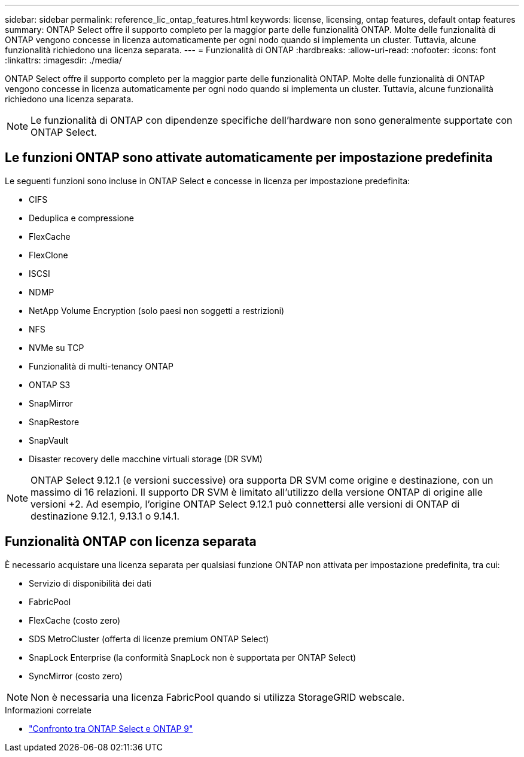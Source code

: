 ---
sidebar: sidebar 
permalink: reference_lic_ontap_features.html 
keywords: license, licensing, ontap features, default ontap features 
summary: ONTAP Select offre il supporto completo per la maggior parte delle funzionalità ONTAP. Molte delle funzionalità di ONTAP vengono concesse in licenza automaticamente per ogni nodo quando si implementa un cluster. Tuttavia, alcune funzionalità richiedono una licenza separata. 
---
= Funzionalità di ONTAP
:hardbreaks:
:allow-uri-read: 
:nofooter: 
:icons: font
:linkattrs: 
:imagesdir: ./media/


[role="lead"]
ONTAP Select offre il supporto completo per la maggior parte delle funzionalità ONTAP. Molte delle funzionalità di ONTAP vengono concesse in licenza automaticamente per ogni nodo quando si implementa un cluster. Tuttavia, alcune funzionalità richiedono una licenza separata.


NOTE: Le funzionalità di ONTAP con dipendenze specifiche dell'hardware non sono generalmente supportate con ONTAP Select.



== Le funzioni ONTAP sono attivate automaticamente per impostazione predefinita

Le seguenti funzioni sono incluse in ONTAP Select e concesse in licenza per impostazione predefinita:

* CIFS
* Deduplica e compressione
* FlexCache
* FlexClone
* ISCSI
* NDMP
* NetApp Volume Encryption (solo paesi non soggetti a restrizioni)
* NFS
* NVMe su TCP
* Funzionalità di multi-tenancy ONTAP
* ONTAP S3
* SnapMirror
* SnapRestore
* SnapVault
* Disaster recovery delle macchine virtuali storage (DR SVM)



NOTE: ONTAP Select 9.12.1 (e versioni successive) ora supporta DR SVM come origine e destinazione, con un massimo di 16 relazioni. Il supporto DR SVM è limitato all'utilizzo della versione ONTAP di origine alle versioni +2. Ad esempio, l'origine ONTAP Select 9.12.1 può connettersi alle versioni di ONTAP di destinazione 9.12.1, 9.13.1 o 9.14.1.



== Funzionalità ONTAP con licenza separata

È necessario acquistare una licenza separata per qualsiasi funzione ONTAP non attivata per impostazione predefinita, tra cui:

* Servizio di disponibilità dei dati
* FabricPool
* FlexCache (costo zero)
* SDS MetroCluster (offerta di licenze premium ONTAP Select)
* SnapLock Enterprise (la conformità SnapLock non è supportata per ONTAP Select)
* SyncMirror (costo zero)



NOTE: Non è necessaria una licenza FabricPool quando si utilizza StorageGRID webscale.

.Informazioni correlate
* link:concept_ots_overview.html#comparing-ontap-select-and-ontap-9["Confronto tra ONTAP Select e ONTAP 9"]

